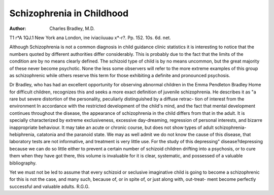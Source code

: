 Schizophrenia in Childhood
===========================

:Author: Charles Bradley, M.D.
T1 r*A 1QJ.1
New York ana London, ine iviaciiuuau x*-r?.
Pp. 152. 10s. 6d. net.

Although Schizophrenia is not a common diagnosis
in child guidance clinic statistics it is interesting to notice
that the numbers quoted by different authorities differ
considerably. This is probably due to the fact that the
limits of the condition are by no means clearly defined.
The schizoid type of child is by no means uncommon,
but the great majority of these never become psychotic.
None the less some observers will refer to the more
extreme examples of this group as schizophrenic while
others reserve this term for those exhibiting a definite
and pronounced psychosis.

Dr Bradley, who has had an excellent opportunity for
observing abnormal children in the Emma Pendleton
Bradley Home for difficult children, recognizes this and
seeks a more exact definition of juvenile schizophrenia.
He describes it as "a rare but severe distortion of the
personality, peculiarly distinguished by a diffuse retrac-
tion of interest from the environment
In accordance with the restricted development of the
child's mind, and the fact that mental development
continues throughout the disease, the appearance of
schizophrenia in the child differs from that in the adult.
It is specially characterized by extreme exclusiveness,
excessive day-dreaming, regression of personal interests,
and bizarre inappropriate behaviour. It may take an
acute or chronic course, but does not show types of
adult schizophrenia-hebiphrenia, catatonia and the
paranoid state. We may as well admit we do not know
the cause of this disease, that laboratory tests are not
informative, and treatment is very little use.
For the study of this depressing" disease?depressing
because we can do so little either to prevent a certain
number of schizoid children drifting into a psychosis,
or to cure them when they have got there, this volume
is invaluable for it is clear, systematic, and possessed
of a valuable bibliography.

Yet we must not be led to assume that every schizoid
or seclusive imaginative child is going to become a
schizophrenic for this is not the case, and many such,
because of, or in spite of, or just along with, out-treat-
ment become perfectly successful and valuable adults.
R.G.G.
